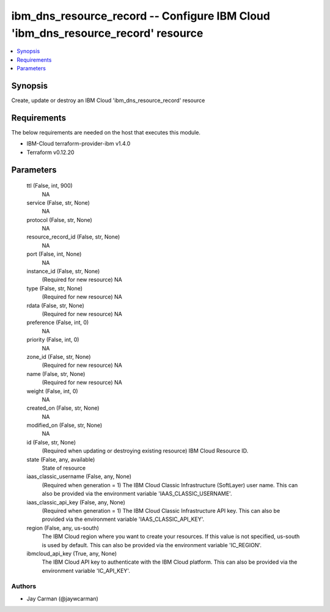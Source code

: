 
ibm_dns_resource_record -- Configure IBM Cloud 'ibm_dns_resource_record' resource
=================================================================================

.. contents::
   :local:
   :depth: 1


Synopsis
--------

Create, update or destroy an IBM Cloud 'ibm_dns_resource_record' resource



Requirements
------------
The below requirements are needed on the host that executes this module.

- IBM-Cloud terraform-provider-ibm v1.4.0
- Terraform v0.12.20



Parameters
----------

  ttl (False, int, 900)
    NA


  service (False, str, None)
    NA


  protocol (False, str, None)
    NA


  resource_record_id (False, str, None)
    NA


  port (False, int, None)
    NA


  instance_id (False, str, None)
    (Required for new resource) NA


  type (False, str, None)
    (Required for new resource) NA


  rdata (False, str, None)
    (Required for new resource) NA


  preference (False, int, 0)
    NA


  priority (False, int, 0)
    NA


  zone_id (False, str, None)
    (Required for new resource) NA


  name (False, str, None)
    (Required for new resource) NA


  weight (False, int, 0)
    NA


  created_on (False, str, None)
    NA


  modified_on (False, str, None)
    NA


  id (False, str, None)
    (Required when updating or destroying existing resource) IBM Cloud Resource ID.


  state (False, any, available)
    State of resource


  iaas_classic_username (False, any, None)
    (Required when generation = 1) The IBM Cloud Classic Infrastructure (SoftLayer) user name. This can also be provided via the environment variable 'IAAS_CLASSIC_USERNAME'.


  iaas_classic_api_key (False, any, None)
    (Required when generation = 1) The IBM Cloud Classic Infrastructure API key. This can also be provided via the environment variable 'IAAS_CLASSIC_API_KEY'.


  region (False, any, us-south)
    The IBM Cloud region where you want to create your resources. If this value is not specified, us-south is used by default. This can also be provided via the environment variable 'IC_REGION'.


  ibmcloud_api_key (True, any, None)
    The IBM Cloud API key to authenticate with the IBM Cloud platform. This can also be provided via the environment variable 'IC_API_KEY'.













Authors
~~~~~~~

- Jay Carman (@jaywcarman)

